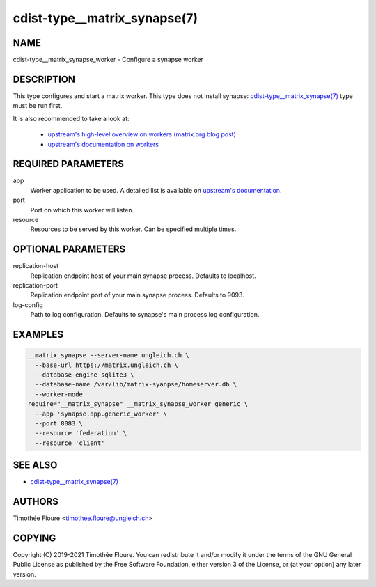 cdist-type__matrix_synapse(7)
======================

NAME
----
cdist-type__matrix_synapse_worker - Configure a synapse worker


DESCRIPTION
-----------
This type configures and start a matrix worker. This type does not install
synapse: `cdist-type__matrix_synapse(7) <cdist-type__matrix_synapse.html>`_
type must be run first.

It is also recommended to take a look at:

  - `upstream's high-level overview on workers (matrix.org blog post) <https://matrix.org/blog/2020/11/03/how-we-fixed-synapses-scalability>`_
  - `upstream's documentation on workers <https://github.com/matrix-org/synapse/blob/develop/docs/workers.md>`_

REQUIRED PARAMETERS
-------------------
app
  Worker application to be used. A detailed list is available on `upstream's
  documentation
  <https://github.com/matrix-org/synapse/blob/master/docs/workers.md#available-worker-applications>`_.

port
  Port on which this worker will listen.

resource
  Resources to be served by this worker. Can be specified multiple times.

OPTIONAL PARAMETERS
-------------------
replication-host
  Replication endpoint host of your main synapse process. Defaults to
  localhost.

replication-port
  Replication endpoint port of your main synapse process. Defaults to 9093.

log-config
  Path to log configuration. Defaults to synapse's main process log
  configuration.

EXAMPLES
--------

.. code-block:: sh

    __matrix_synapse --server-name ungleich.ch \
      --base-url https://matrix.ungleich.ch \
      --database-engine sqlite3 \
      --database-name /var/lib/matrix-syanpse/homeserver.db \
      --worker-mode
    require="__matrix_synapse" __matrix_synapse_worker generic \
      --app 'synapse.app.generic_worker' \
      --port 8083 \
      --resource 'federation' \
      --resource 'client'

SEE ALSO
--------
- `cdist-type__matrix_synapse(7) <cdist-type__matrix_synapse.html>`_


AUTHORS
-------
Timothée Floure <timothee.floure@ungleich.ch>


COPYING
-------
Copyright \(C) 2019-2021 Timothée Floure. You can redistribute it
and/or modify it under the terms of the GNU General Public License as
published by the Free Software Foundation, either version 3 of the
License, or (at your option) any later version.
